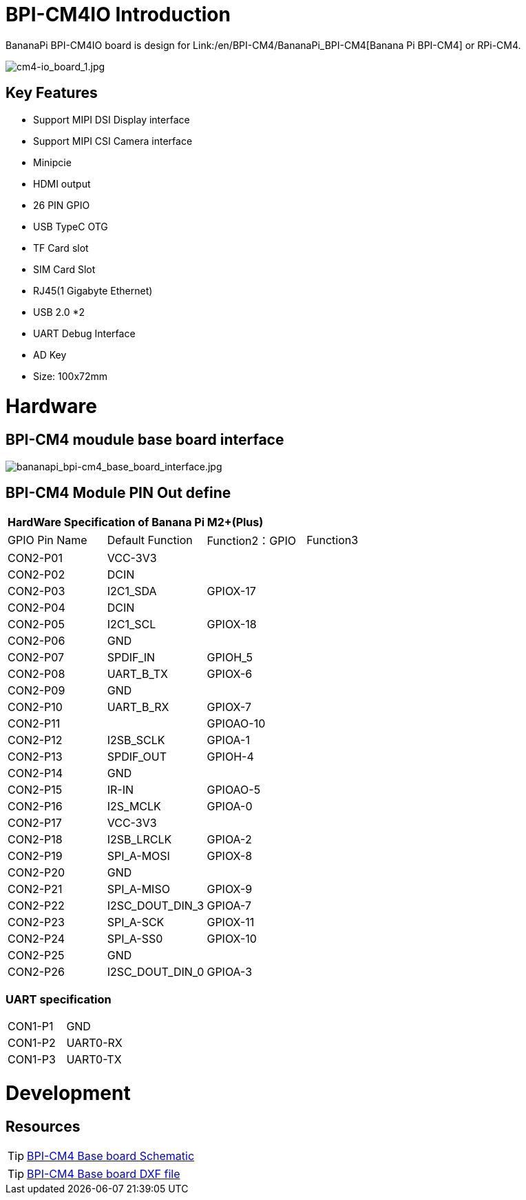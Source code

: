 = BPI-CM4IO Introduction

BananaPi BPI-CM4IO board is design for Link:/en/BPI-CM4/BananaPi_BPI-CM4[Banana Pi BPI-CM4] or RPi-CM4.

image::/bpi-cm4/cm4-io_board_1.jpg[cm4-io_board_1.jpg]

== Key Features

* Support MIPI DSI Display interface
* Support MIPI CSI Camera interface
* Minipcie
* HDMI output
* 26 PIN GPIO 
* USB TypeC OTG
* TF Card slot
* SIM Card Slot
* RJ45(1 Gigabyte Ethernet)
* USB 2.0 *2
* UART Debug Interface
* AD Key
* Size: 100x72mm

= Hardware

== BPI-CM4 moudule base board interface

image::/picture/bananapi_bpi-cm4_base_board_interface.jpg[bananapi_bpi-cm4_base_board_interface.jpg]

== BPI-CM4 Module PIN Out define

[option="header",cols="1,1,1,1"]
|=====
4+| **HardWare Specification of Banana Pi M2+(Plus)**
| GPIO Pin Name | Default Function | Function2：GPIO | Function3
| CON2-P01      | VCC-3V3          |                |          
| CON2-P02      | DCIN             |                |          
| CON2-P03      | I2C1_SDA         | GPIOX-17       |          
| CON2-P04      | DCIN             |                |          
| CON2-P05      | I2C1_SCL         | GPIOX-18       |          
| CON2-P06      | GND              |                |          
| CON2-P07      | SPDIF_IN         | GPIOH_5        |          
| CON2-P08      | UART_B_TX        | GPIOX-6        |          
| CON2-P09      | GND              |                |          
| CON2-P10      | UART_B_RX        | GPIOX-7        |          
| CON2-P11      |                  | GPIOAO-10      |          
| CON2-P12      | I2SB_SCLK        | GPIOA-1        |          
| CON2-P13      | SPDIF_OUT        | GPIOH-4        |          
| CON2-P14      | GND              |                |          
| CON2-P15      | IR-IN            | GPIOAO-5       |          
| CON2-P16      | I2S_MCLK         | GPIOA-0        |          
| CON2-P17      | VCC-3V3          |                |          
| CON2-P18      | I2SB_LRCLK       | GPIOA-2        |          
| CON2-P19      | SPI_A-MOSI       | GPIOX-8        |          
| CON2-P20      | GND              |                |          
| CON2-P21      | SPI_A-MISO       | GPIOX-9        |          
| CON2-P22      | I2SC_DOUT_DIN_3  | GPIOA-7        |          
| CON2-P23      | SPI_A-SCK        | GPIOX-11       |          
| CON2-P24      | SPI_A-SS0        | GPIOX-10       |          
| CON2-P25      | GND              |                |          
| CON2-P26      | I2SC_DOUT_DIN_0  | GPIOA-3        |
|=====

=== UART specification

[option="header",cols="1,1,1"]
|=====
| CON1-P1       | GND              |     
| CON1-P2       | UART0-RX         |     
| CON1-P3       | UART0-TX         |     
|=====

= Development
== Resources
TIP: https://drive.google.com/file/d/1IErCKqfWdU7gL7kUod2-wlpG7uE9EiVZ/view?usp=sharing[BPI-CM4 Base board Schematic]

TIP: https://drive.google.com/file/d/1-K3ESgU63S4ynwwNbe0p3Ol1ajOsufQ8/view?usp=sharing[BPI-CM4 Base board DXF file]